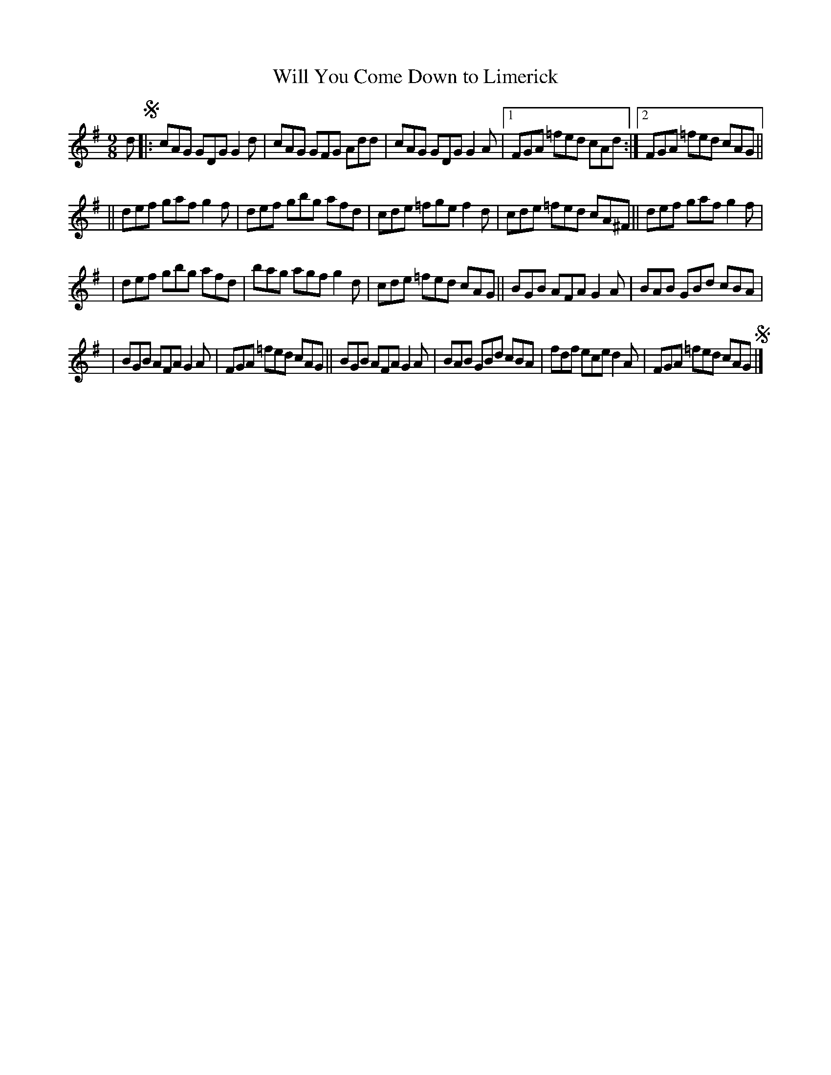 X: 415
T: Will You Come Down to Limerick
R: slip-jig, hop-jig
%S: s:4 b:20(5+5+5+5)
B: Francis O'Neill: "The Dance Music of Ireland" (1907) #415
Z: Frank Nordberg - http://www.musicaviva.com
F: http://www.musicaviva.com/abc/tunes/ireland/oneill-1001/0415/oneill-1001-0415-1.abc
M: 9/8
L: 1/8
K: G
d !segno!|: cAG GDG G2d | cAG GFG Add | cAG GDG G2A |[1 FGA =fed cAd :|[2 FGA =fed cAG ||
|| def gaf g2f | def gbg afd | cde =fge f2d | cde =fed cA^F || def gaf g2f |
| def gbg afd | bag agf g2d | cde =fed cAG || BGB AFA G2A | BAB GBd cBA |
| BGB AFA G2A | FGA =fed cAG || BGB AFA G2A | BAB GBd cBA | fdf ece d2A | FGA =fed cAG!segno! |]
